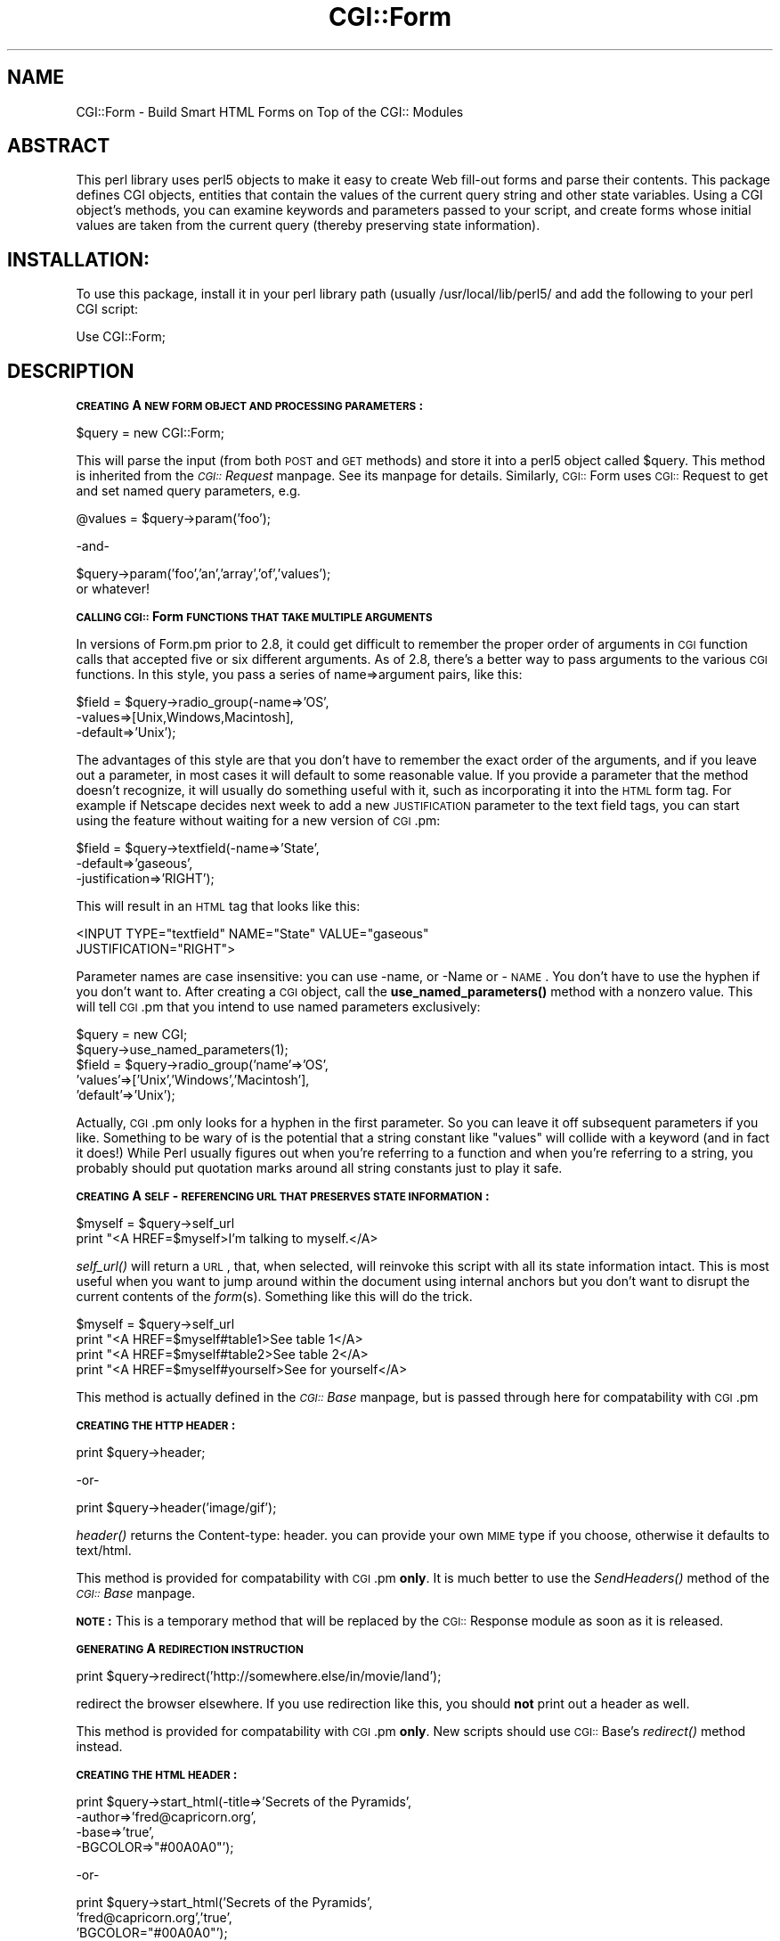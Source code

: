 .rn '' }`
''' $RCSfile$$Revision$$Date$
'''
''' $Log$
'''
.de Sh
.br
.if t .Sp
.ne 5
.PP
\fB\\$1\fR
.PP
..
.de Sp
.if t .sp .5v
.if n .sp
..
.de Ip
.br
.ie \\n(.$>=3 .ne \\$3
.el .ne 3
.IP "\\$1" \\$2
..
.de Vb
.ft CW
.nf
.ne \\$1
..
.de Ve
.ft R

.fi
..
'''
'''
'''     Set up \*(-- to give an unbreakable dash;
'''     string Tr holds user defined translation string.
'''     Bell System Logo is used as a dummy character.
'''
.tr \(*W-|\(bv\*(Tr
.ie n \{\
.ds -- \(*W-
.ds PI pi
.if (\n(.H=4u)&(1m=24u) .ds -- \(*W\h'-12u'\(*W\h'-12u'-\" diablo 10 pitch
.if (\n(.H=4u)&(1m=20u) .ds -- \(*W\h'-12u'\(*W\h'-8u'-\" diablo 12 pitch
.ds L" ""
.ds R" ""
'''   \*(M", \*(S", \*(N" and \*(T" are the equivalent of
'''   \*(L" and \*(R", except that they are used on ".xx" lines,
'''   such as .IP and .SH, which do another additional levels of
'''   double-quote interpretation
.ds M" """
.ds S" """
.ds N" """""
.ds T" """""
.ds L' '
.ds R' '
.ds M' '
.ds S' '
.ds N' '
.ds T' '
'br\}
.el\{\
.ds -- \(em\|
.tr \*(Tr
.ds L" ``
.ds R" ''
.ds M" ``
.ds S" ''
.ds N" ``
.ds T" ''
.ds L' `
.ds R' '
.ds M' `
.ds S' '
.ds N' `
.ds T' '
.ds PI \(*p
'br\}
.\"	If the F register is turned on, we'll generate
.\"	index entries out stderr for the following things:
.\"		TH	Title 
.\"		SH	Header
.\"		Sh	Subsection 
.\"		Ip	Item
.\"		X<>	Xref  (embedded
.\"	Of course, you have to process the output yourself
.\"	in some meaninful fashion.
.if \nF \{
.de IX
.tm Index:\\$1\t\\n%\t"\\$2"
..
.nr % 0
.rr F
.\}
.TH CGI::Form 3 "perl 5.007, patch 00" "4/Apr/97" "User Contributed Perl Documentation"
.UC
.if n .hy 0
.if n .na
.ds C+ C\v'-.1v'\h'-1p'\s-2+\h'-1p'+\s0\v'.1v'\h'-1p'
.de CQ          \" put $1 in typewriter font
.ft CW
'if n "\c
'if t \\&\\$1\c
'if n \\&\\$1\c
'if n \&"
\\&\\$2 \\$3 \\$4 \\$5 \\$6 \\$7
'.ft R
..
.\" @(#)ms.acc 1.5 88/02/08 SMI; from UCB 4.2
.	\" AM - accent mark definitions
.bd B 3
.	\" fudge factors for nroff and troff
.if n \{\
.	ds #H 0
.	ds #V .8m
.	ds #F .3m
.	ds #[ \f1
.	ds #] \fP
.\}
.if t \{\
.	ds #H ((1u-(\\\\n(.fu%2u))*.13m)
.	ds #V .6m
.	ds #F 0
.	ds #[ \&
.	ds #] \&
.\}
.	\" simple accents for nroff and troff
.if n \{\
.	ds ' \&
.	ds ` \&
.	ds ^ \&
.	ds , \&
.	ds ~ ~
.	ds ? ?
.	ds ! !
.	ds /
.	ds q
.\}
.if t \{\
.	ds ' \\k:\h'-(\\n(.wu*8/10-\*(#H)'\'\h"|\\n:u"
.	ds ` \\k:\h'-(\\n(.wu*8/10-\*(#H)'\`\h'|\\n:u'
.	ds ^ \\k:\h'-(\\n(.wu*10/11-\*(#H)'^\h'|\\n:u'
.	ds , \\k:\h'-(\\n(.wu*8/10)',\h'|\\n:u'
.	ds ~ \\k:\h'-(\\n(.wu-\*(#H-.1m)'~\h'|\\n:u'
.	ds ? \s-2c\h'-\w'c'u*7/10'\u\h'\*(#H'\zi\d\s+2\h'\w'c'u*8/10'
.	ds ! \s-2\(or\s+2\h'-\w'\(or'u'\v'-.8m'.\v'.8m'
.	ds / \\k:\h'-(\\n(.wu*8/10-\*(#H)'\z\(sl\h'|\\n:u'
.	ds q o\h'-\w'o'u*8/10'\s-4\v'.4m'\z\(*i\v'-.4m'\s+4\h'\w'o'u*8/10'
.\}
.	\" troff and (daisy-wheel) nroff accents
.ds : \\k:\h'-(\\n(.wu*8/10-\*(#H+.1m+\*(#F)'\v'-\*(#V'\z.\h'.2m+\*(#F'.\h'|\\n:u'\v'\*(#V'
.ds 8 \h'\*(#H'\(*b\h'-\*(#H'
.ds v \\k:\h'-(\\n(.wu*9/10-\*(#H)'\v'-\*(#V'\*(#[\s-4v\s0\v'\*(#V'\h'|\\n:u'\*(#]
.ds _ \\k:\h'-(\\n(.wu*9/10-\*(#H+(\*(#F*2/3))'\v'-.4m'\z\(hy\v'.4m'\h'|\\n:u'
.ds . \\k:\h'-(\\n(.wu*8/10)'\v'\*(#V*4/10'\z.\v'-\*(#V*4/10'\h'|\\n:u'
.ds 3 \*(#[\v'.2m'\s-2\&3\s0\v'-.2m'\*(#]
.ds o \\k:\h'-(\\n(.wu+\w'\(de'u-\*(#H)/2u'\v'-.3n'\*(#[\z\(de\v'.3n'\h'|\\n:u'\*(#]
.ds d- \h'\*(#H'\(pd\h'-\w'~'u'\v'-.25m'\f2\(hy\fP\v'.25m'\h'-\*(#H'
.ds D- D\\k:\h'-\w'D'u'\v'-.11m'\z\(hy\v'.11m'\h'|\\n:u'
.ds th \*(#[\v'.3m'\s+1I\s-1\v'-.3m'\h'-(\w'I'u*2/3)'\s-1o\s+1\*(#]
.ds Th \*(#[\s+2I\s-2\h'-\w'I'u*3/5'\v'-.3m'o\v'.3m'\*(#]
.ds ae a\h'-(\w'a'u*4/10)'e
.ds Ae A\h'-(\w'A'u*4/10)'E
.ds oe o\h'-(\w'o'u*4/10)'e
.ds Oe O\h'-(\w'O'u*4/10)'E
.	\" corrections for vroff
.if v .ds ~ \\k:\h'-(\\n(.wu*9/10-\*(#H)'\s-2\u~\d\s+2\h'|\\n:u'
.if v .ds ^ \\k:\h'-(\\n(.wu*10/11-\*(#H)'\v'-.4m'^\v'.4m'\h'|\\n:u'
.	\" for low resolution devices (crt and lpr)
.if \n(.H>23 .if \n(.V>19 \
\{\
.	ds : e
.	ds 8 ss
.	ds v \h'-1'\o'\(aa\(ga'
.	ds _ \h'-1'^
.	ds . \h'-1'.
.	ds 3 3
.	ds o a
.	ds d- d\h'-1'\(ga
.	ds D- D\h'-1'\(hy
.	ds th \o'bp'
.	ds Th \o'LP'
.	ds ae ae
.	ds Ae AE
.	ds oe oe
.	ds Oe OE
.\}
.rm #[ #] #H #V #F C
.SH "NAME"
CGI::Form \- Build Smart HTML Forms on Top of the CGI:: Modules
.SH "ABSTRACT"
This perl library uses perl5 objects to make it easy to create
Web fill-out forms and parse their contents.  This package
defines CGI objects, entities that contain the values of the
current query string and other state variables.
Using a CGI object's methods, you can examine keywords and parameters
passed to your script, and create forms whose initial values
are taken from the current query (thereby preserving state
information).
.SH "INSTALLATION:"
To use this package, install it in your perl library path (usually
/usr/local/lib/perl5/ and add the following to your perl CGI script:
.PP
.Vb 1
\&   Use CGI::Form;
.Ve
.SH "DESCRIPTION"
.Sh "\s-1CREATING\s0 A \s-1NEW\s0 \s-1FORM\s0 \s-1OBJECT\s0 \s-1AND\s0 \s-1PROCESSING\s0 \s-1PARAMETERS\s0:"
.PP
.Vb 1
\&       $query = new CGI::Form;
.Ve
This will parse the input (from both \s-1POST\s0 and \s-1GET\s0 methods) and store
it into a perl5 object called \f(CW$query\fR.  This method is inherited from
the \fI\s-1CGI::\s0Request\fR manpage.  See its manpage for details.  Similarly, \s-1CGI::\s0Form
uses \s-1CGI::\s0Request to get and set named query parameters, e.g.
.PP
.Vb 1
\&    @values = $query->param('foo');
.Ve
.Vb 1
\&              -and-
.Ve
.Vb 2
\&    $query->param('foo','an','array','of','values');
\&or whatever!
.Ve
.Sh "\s-1CALLING\s0 \s-1CGI::\s0Form \s-1FUNCTIONS\s0 \s-1THAT\s0 \s-1TAKE\s0 \s-1MULTIPLE\s0 \s-1ARGUMENTS\s0"
In versions of Form.pm prior to 2.8, it could get difficult to remember
the proper order of arguments in \s-1CGI\s0 function calls that accepted five
or six different arguments.  As of 2.8, there's a better way to pass
arguments to the various \s-1CGI\s0 functions.  In this style, you pass a
series of name=>argument pairs, like this:
.PP
.Vb 3
\&   $field = $query->radio_group(-name=>'OS',
\&                                -values=>[Unix,Windows,Macintosh],
\&                                -default=>'Unix');
.Ve
The advantages of this style are that you don't have to remember the
exact order of the arguments, and if you leave out a parameter, in
most cases it will default to some reasonable value.  If you provide
a parameter that the method doesn't recognize, it will usually do
something useful with it, such as incorporating it into the \s-1HTML\s0 form
tag.  For example if Netscape decides next week to add a new
\s-1JUSTIFICATION\s0 parameter to the text field tags, you can start using
the feature without waiting for a new version of \s-1CGI\s0.pm:
.PP
.Vb 3
\&   $field = $query->textfield(-name=>'State',
\&                              -default=>'gaseous',
\&                              -justification=>'RIGHT');
.Ve
This will result in an \s-1HTML\s0 tag that looks like this:
.PP
.Vb 2
\&        <INPUT TYPE="textfield" NAME="State" VALUE="gaseous"
\&               JUSTIFICATION="RIGHT">
.Ve
Parameter names are case insensitive: you can use \-name, or \-Name or
\-\s-1NAME\s0.  You don't have to use the hyphen if you don't want to.  After
creating a \s-1CGI\s0 object, call the \fBuse_named_parameters()\fR method with
a nonzero value.  This will tell \s-1CGI\s0.pm that you intend to use named
parameters exclusively:
.PP
.Vb 5
\&   $query = new CGI;
\&   $query->use_named_parameters(1);
\&   $field = $query->radio_group('name'=>'OS',
\&                                'values'=>['Unix','Windows','Macintosh'],
\&                                'default'=>'Unix');
.Ve
Actually, \s-1CGI\s0.pm only looks for a hyphen in the first parameter.  So
you can leave it off subsequent parameters if you like.  Something to
be wary of is the potential that a string constant like \*(L"values\*(R" will
collide with a keyword (and in fact it does!) While Perl usually
figures out when you're referring to a function and when you're
referring to a string, you probably should put quotation marks around
all string constants just to play it safe.
.Sh "\s-1CREATING\s0 A \s-1SELF\s0\-\s-1REFERENCING\s0 \s-1URL\s0 \s-1THAT\s0 \s-1PRESERVES\s0 \s-1STATE\s0 \s-1INFORMATION\s0:"
.PP
.Vb 2
\&    $myself = $query->self_url
\&    print "<A HREF=$myself>I'm talking to myself.</A>
.Ve
\fIself_url()\fR will return a \s-1URL\s0, that, when selected, will reinvoke
this script with all its state information intact.  This is most
useful when you want to jump around within the document using
internal anchors but you don't want to disrupt the current contents
of the \fIform\fR\|(s).  Something like this will do the trick.
.PP
.Vb 4
\&     $myself = $query->self_url
\&     print "<A HREF=$myself#table1>See table 1</A>
\&     print "<A HREF=$myself#table2>See table 2</A>
\&     print "<A HREF=$myself#yourself>See for yourself</A>
.Ve
This method is actually defined in the \fI\s-1CGI::\s0Base\fR manpage, but is passed
through here for compatability with \s-1CGI\s0.pm
.Sh "\s-1CREATING\s0 \s-1THE\s0 \s-1HTTP\s0 \s-1HEADER\s0:"
.PP
.Vb 1
\&        print $query->header;
.Ve
.Vb 1
\&             -or-
.Ve
.Vb 1
\&        print $query->header('image/gif');
.Ve
\fIheader()\fR returns the Content-type: header.
you can provide your own \s-1MIME\s0 type if you choose,
otherwise it defaults to text/html.
.PP
This method is provided for compatability with \s-1CGI\s0.pm \fBonly\fR.  It 
is much better to use the \fISendHeaders()\fR method of the \fI\s-1CGI::\s0Base\fR manpage.
.PP
\fB\s-1NOTE\s0:\fR This is a temporary method that will be replaced by
the \s-1CGI::\s0Response module as soon as it is released.
.Sh "\s-1GENERATING\s0 A \s-1REDIRECTION\s0 \s-1INSTRUCTION\s0"
.PP
.Vb 1
\&        print $query->redirect('http://somewhere.else/in/movie/land');
.Ve
redirect the browser elsewhere.  If you use redirection like this,
you should \fBnot\fR print out a header as well.
.PP
This method is provided for compatability with \s-1CGI\s0.pm \fBonly\fR.  New
scripts should use \s-1CGI::\s0Base's \fIredirect()\fR method instead.
.Sh "\s-1CREATING\s0 \s-1THE\s0 \s-1HTML\s0 \s-1HEADER\s0:"
.PP
.Vb 4
\&   print $query->start_html(-title=>'Secrets of the Pyramids',
\&                            -author=>'fred@capricorn.org',
\&                            -base=>'true',
\&                            -BGCOLOR=>"#00A0A0"');
.Ve
.Vb 1
\&   -or-
.Ve
.Vb 3
\&   print $query->start_html('Secrets of the Pyramids',
\&                            'fred@capricorn.org','true',
\&                            'BGCOLOR="#00A0A0"');
.Ve
This will return a canned \s-1HTML\s0 header and the opening <\s-1BODY\s0> tag.  
All parameters are optional.   In the named parameter form, recognized
parameters are \-title, \-author and \-base (see below for the
explanation).  Any additional parameters you provide, such as the
Netscape unofficial \s-1BGCOLOR\s0 attribute, are added to the <\s-1BODY\s0> tag.
.PP
Positional parameters are as follows:
.Ip "\fBParameters:\fR" 4
.Ip "1." 4
The title
.Ip "2." 4
The author's e-mail address (will create a <\s-1LINK\s0 \s-1REV\s0="\s-1MADE\s0"> tag if present
.Ip "3." 4
A \*(L'true\*(R' flag if you want to include a <\s-1BASE\s0> tag in the header.  This
helps resolve relative addresses to absolute ones when the document is moved, 
but makes the document hierarchy non-portable.  Use with care!
.Ip "4, 5, 6..." 4
Any other parameters you want to include in the <\s-1BODY\s0> tag.  This is a good
place to put Netscape extensions, such as colors and wallpaper patterns.
.Sh "\s-1ENDING\s0 \s-1THE\s0 \s-1HTML\s0 \s-1DOCUMENT\s0:"
.PP
.Vb 1
\&        print $query->end_html
.Ve
This ends an \s-1HTML\s0 document by printing the </\s-1BODY\s0></\s-1HTML\s0> tags.
.SH "CREATING FORMS:"
\fIGeneral note\fR  The various form-creating methods all return strings
to the caller, containing the tag or tags that will create the requested
form element.  You are responsible for actually printing out these strings.
It's set up this way so that you can place formatting tags
around the form elements.
.PP
\fIAnother note\fR The default values that you specify for the forms are only
used the \fBfirst\fR time the script is invoked.  If there are already values
present in the query string, they are used, even if blank.  If you want
to change the value of a field from its previous value, call the \fIparam()\fR
method to set it.
.PP
\fIYet another note\fR By default, the text and labels of form elements are
escaped according to HTML rules.  This means that you can safely use
\*(L"<CLICK ME>\*(R" as the label for a button.  However, it also interferes with
your ability to incorporate special HTML character sequences, such as &Aacute;,
into your fields.  If you wish to turn off automatic escaping, call the
\fIautoEscape()\fR method with a false value immediately after creating the CGI object:
.PP
.Vb 3
\&   $query = new CGI::Form;
\&   $query->autoEscape(undef);
\&                             
.Ve
.Sh "\s-1CREATING\s0 \s-1AN\s0 \s-1ISINDEX\s0 \s-1TAG\s0"
.PP
.Vb 1
\&   print $query->isindex($action);
.Ve
Prints out an <\s-1ISINDEX\s0> tag.  Not very exciting.  The optional
parameter specifies an \s-1ACTION\s0="<\s-1URL\s0>\*(R" attribute.
.Sh "\s-1STARTING\s0 \s-1AND\s0 \s-1ENDING\s0 A \s-1FORM\s0"
.PP
.Vb 3
\&    print $query->startform($method,$action,$encoding);
\&      <... various form stuff ...>
\&    print $query->endform;
.Ve
\fIstartform()\fR will return a <\s-1FORM\s0> tag with the optional method,
action and form encoding that you specify.  The defaults are:
	
    method: \s-1POST\s0
    action: this script
    encoding: application/x-www-form-urlencoded
.PP
The encoding method tells the browser how to package the various
fields of the form before sending the form to the server.  Two
values are possible:
.Ip "\fBapplication/x-www-form-urlencoded\fR" 4
This is the older type of encoding used by all browsers prior to
Netscape 2.0.  It is compatible with many \s-1CGI\s0 scripts and is
suitable for short fields containing text data.
.Ip "\fBmultipart/form-data\fR" 4
This is the newer type of encoding introduced by Netscape 2.0.
It is suitable for forms that contain very large fields or that
are intended for transferring binary data.  Most importantly,
it enables the \*(L"file upload\*(R" feature of Netscape 2.0 forms.
.Sp
Forms that use this type of encoding are not easily interpreted
by \s-1CGI\s0 scripts unless they use \s-1CGI\s0.pm or another library designed
to handle them.
.PP
For your convenience, Form.pm defines two subroutines that contain
the values of the two alternative encodings:
.PP
.Vb 1
\&    use CGI::Form(URL_ENCODED,MULTIPART);
.Ve
For compatability, the \fIstartform()\fR method uses the older form of
encoding by default.  If you want to use the newer form of encoding
by default, you can call \fBstart_multipart_form()\fR instead of
\fBstartform()\fR.
	
\fIendform()\fR returns a </\s-1FORM\s0> tag.  
.Sh "\s-1CREATING\s0 A \s-1TEXT\s0 \s-1FIELD\s0"
.PP
.Vb 5
\&    print $query->textfield(-name=>'field_name',
\&                            -default=>'starting value',
\&                            -size=>50,
\&                            -maxlength=>80);
\&        -or-
.Ve
.Vb 1
\&    print $query->textfield('field_name','starting value',50,80);
.Ve
\fItextfield()\fR will return a text input field.  
.Ip "\fBParameters\fR" 4
.Ip "1." 4
The first parameter is the required name for the field (\-name).  
.Ip "2." 4
The optional second parameter is the default starting value for the field
contents (\-default).  
.Ip "3." 4
The optional third parameter is the size of the field in
      characters (\-size).
.Ip "4." 4
The optional fourth parameter is the maximum number of characters the
      field will accept (\-maxlength).
.PP
As with all these methods, the field will be initialized with its 
previous contents from earlier invocations of the script.
When the form is processed, the value of the text field can be
retrieved with:
.PP
.Vb 1
\&       $value = $query->param('foo');
.Ve
If you want to reset it from its initial value after the script has been
called once, you can do so like this:
.PP
.Vb 1
\&       $query->param('foo',"I'm taking over this value!");
.Ve
.Sh "\s-1CREATING\s0 A \s-1BIG\s0 \s-1TEXT\s0 \s-1FIELD\s0"
.PP
.Vb 4
\&   print $query->textarea(-name=>'foo',
\&                          -default=>'starting value',
\&                          -rows=>10,
\&                          -columns=>50);
.Ve
.Vb 1
\&        -or
.Ve
.Vb 1
\&   print $query->textarea('foo','starting value',10,50);
.Ve
\fItextarea()\fR is just like textfield, but it allows you to specify
rows and columns for a multiline text entry box.  You can provide
a starting value for the field, which can be long and contain
multiple lines.
.Sh "\s-1CREATING\s0 A \s-1PASSWORD\s0 \s-1FIELD\s0"
.PP
.Vb 5
\&   print $query->password_field(-name=>'secret',
\&                                -value=>'starting value',
\&                                -size=>50,
\&                                -maxlength=>80);
\&        -or-
.Ve
.Vb 1
\&   print $query->password_field('secret','starting value',50,80);
.Ve
\fIpassword_field()\fR is identical to \fItextfield()\fR, except that its contents 
will be starred out on the web page.
.Sh "\s-1CREATING\s0 A \s-1FILE\s0 \s-1UPLOAD\s0 \s-1FIELD\s0"
.PP
.Vb 5
\&    print $query->filefield(-name=>'uploaded_file',
\&                            -default=>'starting value',
\&                            -size=>50,
\&                            -maxlength=>80);
\&        -or-
.Ve
.Vb 1
\&    print $query->filefield('uploaded_file','starting value',50,80);
.Ve
\fIfilefield()\fR will return a file upload field for Netscape 2.0 browsers.
In order to take full advantage of this \fIyou must use the new 
multipart encoding scheme\fR for the form.  You can do this either
by calling \fBstartform()\fR with an encoding type of \fB$\s-1CGI::MULTIPART\s0\fR,
or by calling the new method \fBstart_multipart_form()\fR instead of
vanilla \fBstartform()\fR.
.Ip "\fBParameters\fR" 4
.Ip "1." 4
The first parameter is the required name for the field (\-name).  
.Ip "2." 4
The optional second parameter is the starting value for the field contents
to be used as the default file name (\-default).
.Sp
The beta2 version of Netscape 2.0 currently doesn't pay any attention
to this field, and so the starting value will always be blank.  Worse,
the field loses its \*(L"sticky\*(R" behavior and forgets its previous
contents.  The starting value field is called for in the \s-1HTML\s0
specification, however, and possibly later versions of Netscape will
honor it.
.Ip "3." 4
The optional third parameter is the size of the field in
characters (\-size).
.Ip "4." 4
The optional fourth parameter is the maximum number of characters the
field will accept (\-maxlength).
.PP
When the form is processed, you can retrieve the entered filename
by calling \fIparam()\fR.
.PP
.Vb 1
\&       $filename = $query->param('uploaded_file');
.Ve
In Netscape Beta 1, the filename that gets returned is the full local filename
on the \fBremote user's\fR machine.  If the remote user is on a Unix
machine, the filename will follow Unix conventions:
.PP
.Vb 1
\&        /path/to/the/file
.Ve
On an \s-1MS\s0\-\s-1DOS/\s0Windows machine, the filename will follow \s-1DOS\s0 conventions:
.PP
.Vb 1
\&        C:\ePATH\eTO\eTHE\eFILE.MSW
.Ve
On a Macintosh machine, the filename will follow Mac conventions:
.PP
.Vb 1
\&        HD 40:Desktop Folder:Sort Through:Reminders
.Ve
In Netscape Beta 2, only the last part of the file path (the filename
itself) is returned.  I don't know what the release behavior will be.
.PP
The filename returned is also a file handle.  You can read the contents
of the file using standard Perl file reading calls:
.PP
.Vb 4
\&        # Read a text file and print it out
\&        while (<$filename>) {
\&           print;
\&        }
.Ve
.Vb 5
\&        # Copy a binary file to somewhere safe
\&        open (OUTFILE,">>/usr/local/web/users/feedback");
\&        while ($bytesread=read($filename,$buffer,1024)) {
\&           print OUTFILE $buffer;
\&        }
.Ve
.Sh "\s-1CREATING\s0 A \s-1POPUP\s0 \s-1MENU\s0"
.PP
.Vb 3
\&   print $query->popup_menu('menu_name',
\&                            ['eenie','meenie','minie'],
\&                            'meenie');
.Ve
.Vb 1
\&      -or-
.Ve
.Vb 6
\&   %labels = ('eenie'=>'your first choice',
\&              'meenie'=>'your second choice',
\&              'minie'=>'your third choice');
\&   print $query->popup_menu('menu_name',
\&                            ['eenie','meenie','minie'],
\&                            'meenie',\e%labels);
.Ve
.Vb 1
\&        -or (named parameter style)-
.Ve
.Vb 4
\&   print $query->popup_menu(-name=>'menu_name',
\&                            -values=>['eenie','meenie','minie'],
\&                            -default=>'meenie',
\&                            -labels=>\e%labels);
.Ve
\fIpopup_menu()\fR creates a menu.
.Ip "1." 4
The required first argument is the menu's name (\-name).
.Ip "2." 4
The required second argument (\-values) is an array \fBreference\fR
containing the list of menu items in the menu.  You can pass the
method an anonymous array, as shown in the example, or a reference to
a named array, such as \*(L"\e@foo\*(R".
.Ip "3." 4
The optional third parameter (\-default) is the name of the default
menu choice.  If not specified, the first item will be the default.
The values of the previous choice will be maintained across queries.
.Ip "4." 4
The optional fourth parameter (\-labels) is provided for people who
want to use different values for the user-visible label inside the
popup menu nd the value returned to your script.  It's a pointer to an
associative array relating menu values to user-visible labels.  If you
leave this parameter blank, the menu values will be displayed by
default.  (You can also leave a label undefined if you want to).
.PP
When the form is processed, the selected value of the popup menu can
be retrieved using:
.PP
.Vb 1
\&      $popup_menu_value = $query->param('menu_name');
.Ve
.Sh "\s-1CREATING\s0 A \s-1SCROLLING\s0 \s-1LIST\s0"
.PP
.Vb 4
\&   print $query->scrolling_list('list_name',
\&                                ['eenie','meenie','minie','moe'],
\&                                ['eenie','moe'],5,'true');
\&      -or-
.Ve
.Vb 4
\&   print $query->scrolling_list('list_name',
\&                                ['eenie','meenie','minie','moe'],
\&                                ['eenie','moe'],5,'true',
\&                                \e%labels);
.Ve
.Vb 1
\&        -or-
.Ve
.Vb 6
\&   print $query->scrolling_list(-name=>'list_name',
\&                                -values=>['eenie','meenie','minie','moe'],
\&                                -default=>['eenie','moe'],
\&                                -size=>5,
\&                                -multiple=>'true',
\&                                -labels=>\e%labels);
.Ve
\fIscrolling_list()\fR creates a scrolling list.  
.Ip "\fBParameters:\fR" 4
.Ip "1." 4
The first and second arguments are the list name (\-name) and values
(\-values).  As in the popup menu, the second argument should be an
array reference.
.Ip "2." 4
The optional third argument (\-default) can be either a reference to a
list containing the values to be selected by default, or can be a
single value to select.  If this argument is missing or undefined,
then nothing is selected when the list first appears.  In the named
parameter version, you can use the synonym \*(L"\-defaults\*(R" for this
parameter.
.Ip "3." 4
The optional fourth argument is the size of the list (\-size).
.Ip "4." 4
The optional fifth argument can be set to true to allow multiple
simultaneous selections (\-multiple).  Otherwise only one selection
will be allowed at a time.
.Ip "5." 4
The optional sixth argument is a pointer to an associative array
containing long user-visible labels for the list items (\-labels).
If not provided, the values will be displayed.
.Sp
When this form is procesed, all selected list items will be returned as
a list under the parameter name \*(L'list_name\*(R'.  The values of the
selected items can be retrieved with:
.Sp
.Vb 1
\&      @selected = $query->param('list_name');
.Ve
.Sh "\s-1CREATING\s0 A \s-1GROUP\s0 \s-1OF\s0 \s-1RELATED\s0 \s-1CHECKBOXES\s0"
.PP
.Vb 5
\&   print $query->checkbox_group(-name=>'group_name',
\&                                -values=>['eenie','meenie','minie','moe'],
\&                                -default=>['eenie','moe'],
\&                                -linebreak=>'true',
\&                                -labels=>\e%labels);
.Ve
.Vb 3
\&   print $query->checkbox_group('group_name',
\&                                ['eenie','meenie','minie','moe'],
\&                                ['eenie','moe'],'true',\e%labels);
.Ve
.Vb 1
\&   HTML3-COMPATIBLE BROWSERS ONLY:
.Ve
.Vb 4
\&   print $query->checkbox_group(-name=>'group_name',
\&                                -values=>['eenie','meenie','minie','moe'],
\&                                -rows=2,-columns=>2);
\&    
.Ve
\fIcheckbox_group()\fR creates a list of checkboxes that are related
by the same name.
.Ip "\fBParameters:\fR" 4
.Ip "1." 4
The first and second arguments are the checkbox name and values,
respectively (\-name and \-values).  As in the popup menu, the second
argument should be an array reference.  These values are used for the
user-readable labels printed next to the checkboxes as well as for the
values passed to your script in the query string.
.Ip "2." 4
The optional third argument (\-default) can be either a reference to a
list containing the values to be checked by default, or can be a
single value to checked.  If this argument is missing or undefined,
then nothing is selected when the list first appears.
.Ip "3." 4
The optional fourth argument (\-linebreak) can be set to true to place
line breaks between the checkboxes so that they appear as a vertical
list.  Otherwise, they will be strung together on a horizontal line.
.Ip "4." 4
The optional fifth argument is a pointer to an associative array
relating the checkbox values to the user-visible labels that will will
be printed next to them (\-labels).  If not provided, the values will
be used as the default.
.Ip "5." 4
\fB\s-1HTML3-\s0compatible browsers\fR (such as Netscape) can take advantage 
of the optional 
parameters \fB\-rows\fR, and \fB\-columns\fR.  These parameters cause
\fIcheckbox_group()\fR to return an \s-1HTML3\s0 compatible table containing
the checkbox group formatted with the specified number of rows
and columns.  You can provide just the \-columns parameter if you
wish; checkbox_group will calculate the correct number of rows
for you.
.Sp
To include row and column headings in the returned table, you
can use the \fB\-rowheader\fR and \fB\-colheader\fR parameters.  Both
of these accept a pointer to an array of headings to use.
The headings are just decorative.  They don't reorganize the
interpetation of the checkboxes -- they're still a single named
unit.
.PP
When the form is processed, all checked boxes will be returned as
a list under the parameter name \*(L'group_name\*(R'.  The values of the
\*(L"on\*(R" checkboxes can be retrieved with:
.PP
.Vb 1
\&      @turned_on = $query->param('group_name');
.Ve
.Sh "\s-1CREATING\s0 A \s-1STANDALONE\s0 \s-1CHECKBOX\s0"
.PP
.Vb 4
\&    print $query->checkbox(-name=>'checkbox_name',
\&                           -checked=>'checked',
\&                           -value=>'ON',
\&                           -label=>'CLICK ME');
.Ve
.Vb 1
\&        -or-
.Ve
.Vb 1
\&    print $query->checkbox('checkbox_name','checked','ON','CLICK ME');
.Ve
\fIcheckbox()\fR is used to create an isolated checkbox that isn't logically
related to any others.
.Ip "\fBParameters:\fR" 4
.Ip "1." 4
The first parameter is the required name for the checkbox (\-name).  It
will also be used for the user-readable label printed next to the
checkbox.
.Ip "2." 4
The optional second parameter (\-checked) specifies that the checkbox
is turned on by default.  Synonyms are \-selected and \-on.
.Ip "3." 4
The optional third parameter (\-value) specifies the value of the
checkbox when it is checked.  If not provided, the word \*(L"on\*(R" is
assumed.
.Ip "4." 4
The optional fourth parameter (\-label) is the user-readable label to
be attached to the checkbox.  If not provided, the checkbox name is
used.
.PP
The value of the checkbox can be retrieved using:
.PP
.Vb 1
\&    $turned_on = $query->param('checkbox_name');
.Ve
.Sh "\s-1CREATING\s0 A \s-1RADIO\s0 \s-1BUTTON\s0 \s-1GROUP\s0"
.PP
.Vb 5
\&   print $query->radio_group(-name=>'group_name',
\&                             -values=>['eenie','meenie','minie'],
\&                             -default=>'meenie',
\&                             -linebreak=>'true',
\&                             -labels=>\e%labels);
.Ve
.Vb 1
\&        -or-
.Ve
.Vb 2
\&   print $query->radio_group('group_name',['eenie','meenie','minie'],
\&                                          'meenie','true',\e%labels);
.Ve
.Vb 1
\&   HTML3-COMPATIBLE BROWSERS ONLY:
.Ve
.Vb 3
\&   print $query->checkbox_group(-name=>'group_name',
\&                                -values=>['eenie','meenie','minie','moe'],
\&                                -rows=2,-columns=>2);
.Ve
\fIradio_group()\fR creates a set of logically-related radio buttons
(turning one member of the group on turns the others off)
.Ip "\fBParameters:\fR" 4
.Ip "1." 4
The first argument is the name of the group and is required (\-name).
.Ip "2." 4
The second argument (\-values) is the list of values for the radio
buttons.  The values and the labels that appear on the page are
identical.  Pass an array \fIreference\fR in the second argument, either
using an anonymous array, as shown, or by referencing a named array as
in \*(L"\e@foo\*(R".
.Ip "3." 4
The optional third parameter (\-default) is the name of the default
button to turn on. If not specified, the first item will be the
default.  You can provide a nonexistent button name, such as \*(L"\-\*(R" to
start up with no buttons selected.
.Ip "4." 4
The optional fourth parameter (\-linebreak) can be set to \*(L'true\*(R' to put
line breaks between the buttons, creating a vertical list.
.Ip "5." 4
The optional fifth parameter (\-labels) is a pointer to an associative
array relating the radio button values to user-visible labels to be
used in the display.  If not provided, the values themselves are
displayed.
.Ip "6." 4
\fB\s-1HTML3-\s0compatible browsers\fR (such as Netscape) can take advantage 
of the optional 
parameters \fB\-rows\fR, and \fB\-columns\fR.  These parameters cause
\fIradio_group()\fR to return an \s-1HTML3\s0 compatible table containing
the radio group formatted with the specified number of rows
and columns.  You can provide just the \-columns parameter if you
wish; radio_group will calculate the correct number of rows
for you.
.Sp
To include row and column headings in the returned table, you
can use the \fB\-rowheader\fR and \fB\-colheader\fR parameters.  Both
of these accept a pointer to an array of headings to use.
The headings are just decorative.  They don't reorganize the
interpetation of the radio buttons -- they're still a single named
unit.
.PP
When the form is processed, the selected radio button can
be retrieved using:
.PP
.Vb 1
\&      $which_radio_button = $query->param('group_name');
.Ve
.Sh "\s-1CREATING\s0 A \s-1SUBMIT\s0 \s-1BUTTON\s0 "
.PP
.Vb 2
\&   print $query->submit(-name=>'button_name',
\&                        -value=>'value');
.Ve
.Vb 1
\&        -or-
.Ve
.Vb 1
\&   print $query->submit('button_name','value');
.Ve
\fIsubmit()\fR will create the query submission button.  Every form
should have one of these.
.Ip "\fBParameters:\fR" 4
.Ip "1." 4
The first argument (\-name) is optional.  You can give the button a
name if you have several submission buttons in your form and you want
to distinguish between them.  The name will also be used as the
user-visible label.  Be aware that a few older browsers don't deal with this correctly and
\fBnever\fR send back a value from a button.
.Ip "2." 4
The second argument (\-value) is also optional.  This gives the button
a value that will be passed to your script in the query string.
.PP
You can figure out which button was pressed by using different
values for each one:
.PP
.Vb 1
\&     $which_one = $query->param('button_name');
.Ve
.Sh "\s-1CREATING\s0 A \s-1RESET\s0 \s-1BUTTON\s0"
.PP
.Vb 1
\&   print $query->reset
.Ve
\fIreset()\fR creates the \*(L"reset\*(R" button.  Note that it restores the
form to its value from the last time the script was called, 
\s-1NOT\s0 necessarily to the defaults.
.Sh "\s-1CREATING\s0 A \s-1DEFAULT\s0 \s-1BUTTON\s0"
.PP
.Vb 1
\&   print $query->defaults('button_label')
.Ve
\fIdefaults()\fR creates a button that, when invoked, will cause the
form to be completely reset to its defaults, wiping out all the
changes the user ever made.
.Sh "\s-1CREATING\s0 A \s-1HIDDEN\s0 \s-1FIELD\s0"
.PP
.Vb 2
\&        print $query->hidden(-name=>'hidden_name',
\&                             -default=>['value1','value2'...]);
.Ve
.Vb 1
\&                -or-
.Ve
.Vb 1
\&        print $query->hidden('hidden_name','value1','value2'...);
.Ve
\fIhidden()\fR produces a text field that can't be seen by the user.  It
is useful for passing state variable information from one invocation
of the script to the next.
.Ip "\fBParameters:\fR" 4
.Ip "1." 4
The first argument is required and specifies the name of this
field (\-name).
.Ip "2.  " 4
The second argument is also required and specifies its value
(\-default).  In the named parameter style of calling, you can provide
a single value here or a reference to a whole list
.PP
Fetch the value of a hidden field this way:
.PP
.Vb 1
\&     $hidden_value = $query->param('hidden_name');
.Ve
Note, that just like all the other form elements, the value of a
hidden field is \*(L"sticky\*(R".  If you want to replace a hidden field with
some other values after the script has been called once you'll have to
do it manually:
.PP
.Vb 1
\&     $query->param('hidden_name','new','values','here');
.Ve
.Sh "\s-1CREATING\s0 A \s-1CLICKABLE\s0 \s-1IMAGE\s0 \s-1BUTTON\s0"
.PP
.Vb 3
\&     print $query->image_button(-name=>'button_name',
\&                                -src=>'/source/URL',
\&                                -align=>'MIDDLE');      
.Ve
.Vb 1
\&        -or-
.Ve
.Vb 1
\&     print $query->image_button('button_name','/source/URL','MIDDLE');
.Ve
\fIimage_button()\fR produces a clickable image.  When it's clicked on the
position of the click is returned to your script as \*(L"button_name.x\*(R"
and \*(L"button_name.y\*(R", where \*(L"button_name\*(R" is the name you've assigned
to it.
.Ip "\fBParameters:\fR" 4
.Ip "1." 4
The first argument (\-name) is required and specifies the name of this
field.
.Ip "2." 4
The second argument (\-src) is also required and specifies the \s-1URL\s0
.Ip "3. The third option (\-align, optional) is an alignment type, and may be \s-1TOP\s0, \s-1BOTTOM\s0 or \s-1MIDDLE\s0" 4
.PP
Fetch the value of the button this way:
     \f(CW$x\fR = \f(CW$query\fR\->\fIparam\fR\|('button_name.x');
     \f(CW$y\fR = \f(CW$query\fR\->\fIparam\fR\|('button_name.y');
.SH "DEBUGGING:"
If you are running the script
from the command line or in the perl debugger, you can pass the script
a list of keywords or parameter=value pairs on the command line or 
from standard input (you don't have to worry about tricking your
script into reading from environment variables).
You can pass keywords like this:
.PP
.Vb 1
\&    your_script.pl keyword1 keyword2 keyword3
.Ve
or this:
.PP
.Vb 1
\&   your_script.pl keyword1+keyword2+keyword3
.Ve
or this:
.PP
.Vb 1
\&    your_script.pl name1=value1 name2=value2
.Ve
or this:
.PP
.Vb 1
\&    your_script.pl name1=value1&name2=value2
.Ve
or even as newline-delimited parameters on standard input.
.PP
When debugging, you can use quotes and backslashes to escape 
characters in the familiar shell manner, letting you place
spaces and other funny characters in your parameter=value
pairs:
.PP
.Vb 1
\&   your_script.pl name1='I am a long value' name2=two\e words
.Ve
.Sh "\s-1DUMPING\s0 \s-1OUT\s0 \s-1ALL\s0 \s-1THE\s0 \s-1NAME/VALUE\s0 \s-1PAIRS\s0"
The \fIdump()\fR method produces a string consisting of all the query's
name/value pairs formatted nicely as a nested list.  This is useful
for debugging purposes:
.PP
.Vb 2
\&    print $query->dump
\&    
.Ve
Produces something that looks like:
.PP
.Vb 11
\&    <UL>
\&    <LI>name1
\&        <UL>
\&        <LI>value1
\&        <LI>value2
\&        </UL>
\&    <LI>name2
\&        <UL>
\&        <LI>value1
\&        </UL>
\&    </UL>
.Ve
You can pass a value of \*(L'true\*(R' to \fIdump()\fR in order to get it to
print the results out as plain text, suitable for incorporating
into a <\s-1PRE\s0> section.
.SH "FETCHING ENVIRONMENT VARIABLES"
All the environment variables, such as REMOTE_HOST and HTTP_REFERER,
are available through the CGI::Base object.  You can get at these
variables using with the \fIcgi()\fR method (inherited from CGI::Request):
.PP
.Vb 1
\&    $query->cgi->var('REMOTE_HOST');
.Ve
.SH "AUTHOR INFORMATION"
This code is copyright 1995 by Lincoln Stein and the Whitehead 
Institute for Biomedical Research.  It may be used and modified 
freely.  I request, but do not require, that this credit appear
in the code.
.PP
Address bug reports and comments to:
lstein@genome.wi.mit.edu
.SH "A COMPLETE EXAMPLE OF A SIMPLE FORM\-BASED SCRIPT"
.PP
.Vb 5
\&        #!/usr/local/bin/perl
\&     
\&        use CGI::Form;
\& 
\&        $query = new CGI::Form;
.Ve
.Vb 52
\&        print $query->header;
\&        print $query->start_html("Example CGI.pm Form");
\&        print "<H1> Example CGI.pm Form</H1>\en";
\&        &print_prompt($query);
\&        &do_work($query);
\&        &print_tail;
\&        print $query->end_html;
\& 
\&        sub print_prompt {
\&           my($query) = @_;
\& 
\&           print $query->startform;
\&           print "<EM>What's your name?</EM><BR>";
\&           print $query->textfield('name');
\&           print $query->checkbox('Not my real name');
\& 
\&           print "<P><EM>Where can you find English Sparrows?</EM><BR>";
\&           print $query->checkbox_group('Sparrow locations',
\&                                 [England,France,Spain,Asia,Hoboken],
\&                                 [England,Asia]);
\& 
\&           print "<P><EM>How far can they fly?</EM><BR>",
\&                $query->radio_group('how far',
\&                       ['10 ft','1 mile','10 miles','real far'],
\&                       '1 mile');
\& 
\&           print "<P><EM>What's your favorite color?</EM>  ";
\&           print $query->popup_menu('Color',['black','brown','red','yellow'],'red');
\& 
\&           print $query->hidden('Reference','Monty Python and the Holy Grail');
\& 
\&           print "<P><EM>What have you got there?</EM>  ";
\&           print $query->scrolling_list('possessions',
\&                         ['A Coconut','A Grail','An Icon',
\&                          'A Sword','A Ticket'],
\&                         undef,
\&                         10,
\&                         'true');
\& 
\&           print "<P><EM>Any parting comments?</EM><BR>";
\&           print $query->textarea('Comments',undef,10,50);
\& 
\&           print "<P>",$query->reset;
\&           print $query->submit('Action','Shout');
\&           print $query->submit('Action','Scream');
\&           print $query->endform;
\&           print "<HR>\en";
\&        }
\& 
\&        sub do_work {
\&           my($query) = @_;
\&           my(@values,$key);
.Ve
.Vb 1
\&           print "<H2>Here are the current settings in this form</H2>";
.Ve
.Vb 14
\&           foreach $key ($query->param) {
\&              print "<STRONG>$key</STRONG> -> ";
\&              @values = $query->param($key);
\&              print join(", ",@values),"<BR>\en";
\&          }
\&        }
\& 
\&        sub print_tail {
\&           print <<END;
\&        <HR>
\&        <ADDRESS>Lincoln D. Stein</ADDRESS><BR>
\&        <A HREF="/">Home Page</A>
\&        END
\&        }
.Ve
.SH "BUGS"
This module doesn't do as much as CGI.pm, and it takes longer to load.
Such is the price of flexibility.
.SH "SEE ALSO"
the \fIURI::URL\fR manpage, the \fICGI::Request\fR manpage, the \fICGI::MiniSvr\fR manpage, the \fICGI::Base\fR manpage, the \fICGI\fR manpage

.rn }` ''
.IX Title "CGI::Form 3"
.IX Name "CGI::Form - Build Smart HTML Forms on Top of the CGI:: Modules"

.IX Header "NAME"

.IX Header "ABSTRACT"

.IX Header "INSTALLATION:"

.IX Header "DESCRIPTION"

.IX Subsection "\s-1CREATING\s0 A \s-1NEW\s0 \s-1FORM\s0 \s-1OBJECT\s0 \s-1AND\s0 \s-1PROCESSING\s0 \s-1PARAMETERS\s0:"

.IX Subsection "\s-1CALLING\s0 \s-1CGI::\s0Form \s-1FUNCTIONS\s0 \s-1THAT\s0 \s-1TAKE\s0 \s-1MULTIPLE\s0 \s-1ARGUMENTS\s0"

.IX Subsection "\s-1CREATING\s0 A \s-1SELF\s0\-\s-1REFERENCING\s0 \s-1URL\s0 \s-1THAT\s0 \s-1PRESERVES\s0 \s-1STATE\s0 \s-1INFORMATION\s0:"

.IX Subsection "\s-1CREATING\s0 \s-1THE\s0 \s-1HTTP\s0 \s-1HEADER\s0:"

.IX Subsection "\s-1GENERATING\s0 A \s-1REDIRECTION\s0 \s-1INSTRUCTION\s0"

.IX Subsection "\s-1CREATING\s0 \s-1THE\s0 \s-1HTML\s0 \s-1HEADER\s0:"

.IX Item "\fBParameters:\fR"

.IX Item "1."

.IX Item "2."

.IX Item "3."

.IX Item "4, 5, 6..."

.IX Subsection "\s-1ENDING\s0 \s-1THE\s0 \s-1HTML\s0 \s-1DOCUMENT\s0:"

.IX Header "CREATING FORMS:"

.IX Subsection "\s-1CREATING\s0 \s-1AN\s0 \s-1ISINDEX\s0 \s-1TAG\s0"

.IX Subsection "\s-1STARTING\s0 \s-1AND\s0 \s-1ENDING\s0 A \s-1FORM\s0"

.IX Item "\fBapplication/x-www-form-urlencoded\fR"

.IX Item "\fBmultipart/form-data\fR"

.IX Subsection "\s-1CREATING\s0 A \s-1TEXT\s0 \s-1FIELD\s0"

.IX Item "\fBParameters\fR"

.IX Item "1."

.IX Item "2."

.IX Item "3."

.IX Item "4."

.IX Subsection "\s-1CREATING\s0 A \s-1BIG\s0 \s-1TEXT\s0 \s-1FIELD\s0"

.IX Subsection "\s-1CREATING\s0 A \s-1PASSWORD\s0 \s-1FIELD\s0"

.IX Subsection "\s-1CREATING\s0 A \s-1FILE\s0 \s-1UPLOAD\s0 \s-1FIELD\s0"

.IX Item "\fBParameters\fR"

.IX Item "1."

.IX Item "2."

.IX Item "3."

.IX Item "4."

.IX Subsection "\s-1CREATING\s0 A \s-1POPUP\s0 \s-1MENU\s0"

.IX Item "1."

.IX Item "2."

.IX Item "3."

.IX Item "4."

.IX Subsection "\s-1CREATING\s0 A \s-1SCROLLING\s0 \s-1LIST\s0"

.IX Item "\fBParameters:\fR"

.IX Item "1."

.IX Item "2."

.IX Item "3."

.IX Item "4."

.IX Item "5."

.IX Subsection "\s-1CREATING\s0 A \s-1GROUP\s0 \s-1OF\s0 \s-1RELATED\s0 \s-1CHECKBOXES\s0"

.IX Item "\fBParameters:\fR"

.IX Item "1."

.IX Item "2."

.IX Item "3."

.IX Item "4."

.IX Item "5."

.IX Subsection "\s-1CREATING\s0 A \s-1STANDALONE\s0 \s-1CHECKBOX\s0"

.IX Item "\fBParameters:\fR"

.IX Item "1."

.IX Item "2."

.IX Item "3."

.IX Item "4."

.IX Subsection "\s-1CREATING\s0 A \s-1RADIO\s0 \s-1BUTTON\s0 \s-1GROUP\s0"

.IX Item "\fBParameters:\fR"

.IX Item "1."

.IX Item "2."

.IX Item "3."

.IX Item "4."

.IX Item "5."

.IX Item "6."

.IX Subsection "\s-1CREATING\s0 A \s-1SUBMIT\s0 \s-1BUTTON\s0 "

.IX Item "\fBParameters:\fR"

.IX Item "1."

.IX Item "2."

.IX Subsection "\s-1CREATING\s0 A \s-1RESET\s0 \s-1BUTTON\s0"

.IX Subsection "\s-1CREATING\s0 A \s-1DEFAULT\s0 \s-1BUTTON\s0"

.IX Subsection "\s-1CREATING\s0 A \s-1HIDDEN\s0 \s-1FIELD\s0"

.IX Item "\fBParameters:\fR"

.IX Item "1."

.IX Item "2.  "

.IX Subsection "\s-1CREATING\s0 A \s-1CLICKABLE\s0 \s-1IMAGE\s0 \s-1BUTTON\s0"

.IX Item "\fBParameters:\fR"

.IX Item "1."

.IX Item "2."

.IX Item "3. The third option (\-align, optional) is an alignment type, and may be \s-1TOP\s0, \s-1BOTTOM\s0 or \s-1MIDDLE\s0"

.IX Header "DEBUGGING:"

.IX Subsection "\s-1DUMPING\s0 \s-1OUT\s0 \s-1ALL\s0 \s-1THE\s0 \s-1NAME/VALUE\s0 \s-1PAIRS\s0"

.IX Header "FETCHING ENVIRONMENT VARIABLES"

.IX Header "AUTHOR INFORMATION"

.IX Header "A COMPLETE EXAMPLE OF A SIMPLE FORM\-BASED SCRIPT"

.IX Header "BUGS"

.IX Header "SEE ALSO"

